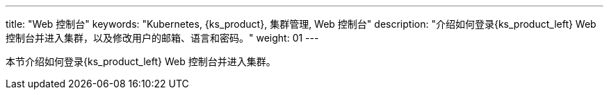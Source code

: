 ---
title: "Web 控制台"
keywords: "Kubernetes, {ks_product}, 集群管理, Web 控制台"
description: "介绍如何登录{ks_product_left} Web 控制台并进入集群，以及修改用户的邮箱、语言和密码。"
weight: 01
---

本节介绍如何登录{ks_product_left} Web 控制台并进入集群。
